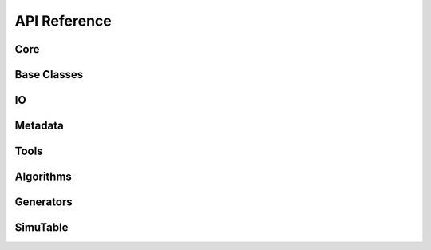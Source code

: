 #############
API Reference
#############

Core
--------
.. autosummary::
    :toctree: generated/
   
    artemis.artemis
    artemis.core.steering
    artemis.core.gate
    artemis.core.book
    artemis.core.datastore

Base Classes
------------
.. autosummary::
    :toctree: generated/

    artemis.core.abcalgo
    artemis.core.algo
    artemis.core.tool

IO
--
.. autosummary::
    :toctree: generated/

    artemis.io.collector
    artemis.io.filehandler
    artemis.io.readers
    artemis.io.writer

Metadata
--------
.. autosummary::
    :toctree: generated/
        
    artemis.meta.cronus
    artemis.meta.Directed_Graph

Tools
-----
.. autosummary::
    :toctree: generated/

    artemis.tools.csvtool
    artemis.tools.tdigesttool

Algorithms
----------
.. autosummary::
    :toctree: generated/
    
    artemis.algorithms.csvparseralgo
    artemis.algorithms.dummyalgo
    artemis.algorithms.filteralgo
    artemis.algorithms.legacyalgo
    artemis.algorithms.profileralgo

Generators
----------
.. autosummary::
    :toctree: generated/

    artemis.generators.common
    artemis.generators.csvgen
    artemis.generators.filegen
    artemis.generators.legacygen
    artemis.generators.simutablegen

SimuTable
---------
.. autosummary::
    :toctree: generated/

    artemis.generators.simutable.synthesizer
    artemis.generators.simutable.febrlgen
    artemis.generators.simutable.providers.example
    artemis.generators.simutable.providers.glm
